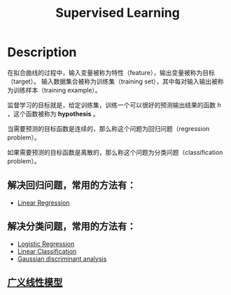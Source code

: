 :PROPERTIES:
:ID:       07C9DB83-DDDF-488F-8229-37AB5F190850
:END:
#+title: Supervised Learning
#+filed: Machine-Learning
#+OPTIONS: toc:nil
#+filetags: :machine_learning:supervised_learning:Users:wangfangyuan:Documents:roam:org_roam:

* Description
在拟合曲线的过程中，输入变量被称为特性（feature），输出变量被称为目标（target）。
输入数据集合被称为训练集（training set），其中每对输入输出被称为训练样本（training example）。

监督学习的目标就是，给定训练集，训练一个可以很好的预测输出结果的函数 $h$ ，这个函数被称为 *hypothesis* 。

当需要预测的目标函数是连续的，那么称这个问题为回归问题（regression problem）。

如果需要预测的目标函数是离散的，那么称这个问题为分类问题（classification problem）。

** 解决回归问题，常用的方法有：
- [[id:AC44A370-31C9-4A08-9B33-13AB87279E01][Linear Regression]]

** 解决分类问题，常用的方法有：
- [[id:82C8F1D3-2526-4684-B635-FAFD10C227E6][Logistic Regression]]
- [[id:8550656B-713F-417E-8E19-4D94BB7E7580][Linear Classification]]
- [[id:413C6561-F38A-490D-B350-93AF7FA6F224][Gaussian discriminant analysis]]

** [[id:BE3F666B-2051-4835-8531-338E426325D2][广义线性模型]]
